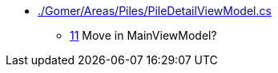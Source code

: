 * link:./Gomer/Areas/Piles/PileDetailViewModel.cs[]
** link:./Gomer/Areas/Piles/PileDetailViewModel.cs#L11[11] Move in MainViewModel?
